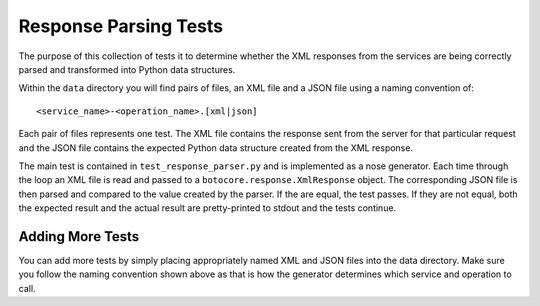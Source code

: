 ======================
Response Parsing Tests
======================

The purpose of this collection of tests it to determine whether the XML
responses from the services are being correctly parsed and transformed
into Python data structures.

Within the ``data`` directory you will find pairs of files, an XML file
and a JSON file using a naming convention of::

    <service_name>-<operation_name>.[xml|json]

Each pair of files represents one test.  The XML file contains the
response sent from the server for that particular request and the JSON
file contains the expected Python data structure created from the XML
response.

The main test is contained in ``test_response_parser.py`` and is
implemented as a nose generator.  Each time through the loop an XML
file is read and passed to a ``botocore.response.XmlResponse``
object.  The corresponding JSON file is then parsed and compared to
the value created by the parser.  If the are equal, the test passes.  If
they are not equal, both the expected result and the actual result are
pretty-printed to stdout and the tests continue.

-----------------
Adding More Tests
-----------------

You can add more tests by simply placing appropriately named XML and JSON
files into the data directory.  Make sure you follow the naming convention
shown above as that is how the generator determines which service and
operation to call.
